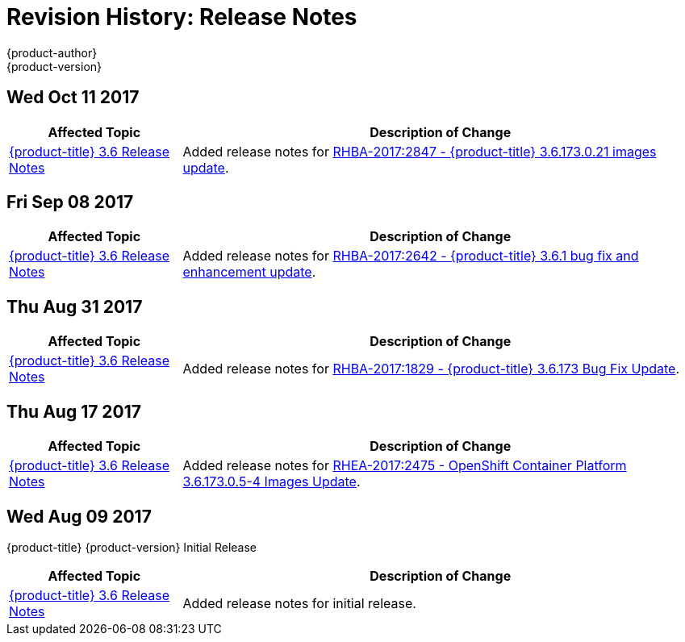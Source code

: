 [[release-notes-revhistory-release-notes]]
= Revision History: Release Notes
{product-author}
{product-version}
:data-uri:
:icons:
:experimental:

// do-release: revhist-tables

== Wed Oct 11 2017

// tag::release_notes_wed_oct_11_2017[]
[cols="1,3",options="header"]
|===

|Affected Topic |Description of Change
//Wed Oct 11 2017
|xref:../release_notes/ocp_3_6_release_notes.adoc#release-notes-ocp-3-6-release-notes[{product-title} 3.6 Release Notes]
|Added release notes for
xref:../release_notes/ocp_3_6_release_notes.adoc#ocp-3-6-rhba-2017-2847[RHBA-2017:2847 - {product-title} 3.6.173.0.21 images update].

|===
// end::release_notes_wed_oct_11_2017[]

== Fri Sep 08 2017

// tag::release_notes_fri_sep_08_2017[]
[cols="1,3",options="header"]
|===

|Affected Topic |Description of Change
//Fri Sep 08 2017
|xref:../release_notes/ocp_3_6_release_notes.adoc#release-notes-ocp-3-6-release-notes[{product-title} 3.6 Release Notes]
|Added release notes for
xref:../release_notes/ocp_3_6_release_notes.adoc#ocp-3-6-rhba-2017-2642[RHBA-2017:2642 - {product-title} 3.6.1 bug fix and enhancement update].

|===
// end::release_notes_fri_sep_08_2017[]

== Thu Aug 31 2017

// tag::release_notes_thu_aug_31_2017[]
[cols="1,3",options="header"]
|===

|Affected Topic |Description of Change
//Thu Aug 31 2017
|xref:../release_notes/ocp_3_6_release_notes.adoc#release-notes-ocp-3-6-release-notes[{product-title} 3.6 Release Notes]
|Added release notes for
xref:../release_notes/ocp_3_6_release_notes.adoc#ocp-3-6-rhba-2017-1829[RHBA-2017:1829 - {product-title} 3.6.173 Bug Fix Update].

|===
// end::release_notes_thu_aug_17_2017[]

== Thu Aug 17 2017

// tag::release_notes_thu_aug_17_2017[]
[cols="1,3",options="header"]
|===

|Affected Topic |Description of Change
//Thu Aug 17 2017
|xref:../release_notes/ocp_3_6_release_notes.adoc#release-notes-ocp-3-6-release-notes[{product-title} 3.6 Release Notes]
|Added release notes for
xref:../release_notes/ocp_3_6_release_notes.adoc#ocp-3-6-173-0-5-4[RHEA-2017:2475 - OpenShift Container Platform 3.6.173.0.5-4 Images Update].

|===
// end::release_notes_thu_aug_17_2017[]

== Wed Aug 09 2017

{product-title} {product-version} Initial Release

// tag::release_notes_wed_aug_09_2017[]
[cols="1,3",options="header"]
|===

|Affected Topic |Description of Change
//Wed Aug 09 2017

|xref:../release_notes/ocp_3_6_release_notes.adoc#release-notes-ocp-3-6-release-notes[{product-title} 3.6 Release Notes]
|Added release notes for initial release.

|===

// end::release_notes_wed_aug_09_2017[]
